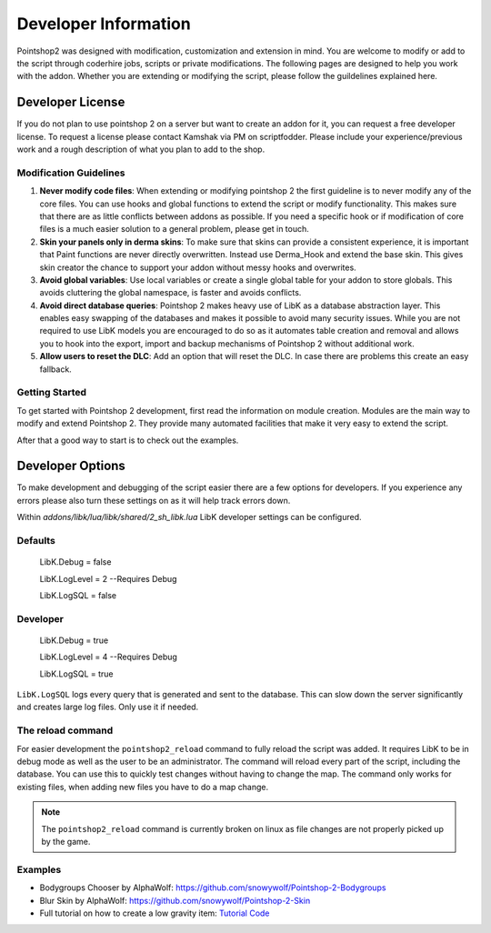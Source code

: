 Developer Information
=====================

Pointshop2 was designed with modification, customization and extension in mind. You are welcome to modify or add to the script through coderhire jobs, scripts or private modifications. The following pages are designed to help you work with the addon.
Whether you are extending or modifying the script, please follow the guildelines explained here.




Developer License
---------------------------------------

If you do not plan to use pointshop 2 on a server but want to create an addon for it, you can request a free developer license. To request a license please contact Kamshak via PM on scriptfodder. Please include your experience/previous work and a rough description of what you plan to add to the shop.

Modification Guidelines
***********************
#. **Never modify code files**: When extending or modifying pointshop 2 the first guideline is to never modify any of the core files. You can use hooks and global functions to extend the script or modify functionality. This makes sure that there are as little conflicts between addons as possible. If you need a specific hook or if modification of core files is a much easier solution to a general problem, please get in touch.

#. **Skin your panels only in derma skins**: To make sure that skins can provide a consistent experience, it is important that Paint functions are never directly overwritten. Instead use Derma_Hook and extend the base skin. This gives skin creator the chance to support your addon without messy hooks and overwrites.

#. **Avoid global variables**: Use local variables or create a single global table for your addon to store globals. This avoids cluttering the global namespace, is faster and avoids conflicts.

#. **Avoid direct database queries**: Pointshop 2 makes heavy use of LibK as a database abstraction layer. This enables easy swapping of the databases and makes it possible to avoid many security issues. While you are not required to use LibK models you are encouraged to do so as it automates table creation and removal and allows you to hook into the export, import and backup mechanisms of Pointshop 2 without additional work.

#. **Allow users to reset the DLC**: Add an option that will reset the DLC. In case there are problems this create an easy fallback.

Getting Started
***************
To get started with Pointshop 2 development, first read the information on module creation.
Modules are the main way to modify and extend Pointshop 2. They provide many automated facilities 
that make it very easy to extend the script.

After that a good way to start is to check out the examples.

.. _dev-options:

Developer Options
-----------------
To make development and debugging of the script easier there are a few options for developers. If you experience any errors please also turn these settings on as it will help track errors down.

Within *addons/libk/lua/libk/shared/2_sh_libk.lua* LibK developer settings can be configured.

Defaults
********

   LibK.Debug = false
   
   LibK.LogLevel = 2 --Requires Debug
   
   LibK.LogSQL = false
  
Developer
*********

   LibK.Debug = true
   
   LibK.LogLevel = 4 --Requires Debug
   
   LibK.LogSQL = true

``LibK.LogSQL`` logs every query that is generated and sent to the database. This can slow down the server significantly and creates large log files. Only use it if needed.

The reload command
******************

For easier development the ``pointshop2_reload`` command to fully reload the script was added. It requires LibK to be in debug mode as well as the user to be an administrator. The command will reload every part of the script, including the database. You can use this to quickly test changes without having to change the map. The command only works for existing files, when adding new files you have to do a map change. 

.. note::
   The ``pointshop2_reload`` command is currently broken on linux as file changes are not properly picked up by the game.

Examples
********

- Bodygroups Chooser by AlphaWolf: https://github.com/snowywolf/Pointshop-2-Bodygroups
- Blur Skin by AlphaWolf: https://github.com/snowywolf/Pointshop-2-Skin
- Full tutorial on how to create a low gravity item: `Tutorial <https://www.physgun.com/pointshop-2/custom-item-part1/>`_ `Code <https://github.com/Kamshak/ps2-lowgravity>`_
